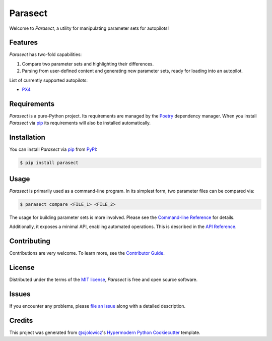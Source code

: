 Parasect
========

|PyPI| |Status| |Python Version| |License|

|Read the Docs| |Tests| |Codecov|

|pre-commit| |Black|

.. |PyPI| image:: https://img.shields.io/pypi/v/parasect.svg
   :target: https://pypi.org/project/parasect/
   :alt: PyPI
.. |Status| image:: https://img.shields.io/pypi/status/parasect.svg
   :target: https://pypi.org/project/parasect/
   :alt: Status
.. |Python Version| image:: https://img.shields.io/pypi/pyversions/parasect
   :target: https://pypi.org/project/parasect
   :alt: Python Version
.. |License| image:: https://img.shields.io/github/license/AvyFly/parasect
   :target: https://opensource.org/licenses/MIT
   :alt: License
.. |Read the Docs| image:: https://img.shields.io/readthedocs/parasect/latest.svg?label=Read%20the%20Docs
   :target: https://parasect.readthedocs.io/
   :alt: Read the documentation at https://parasect.readthedocs.io/
.. |Tests| image:: https://github.com/AvyFly/parasect/workflows/Tests/badge.svg
   :target: https://github.com/AvyFly/parasect/actions?workflow=Tests
   :alt: Tests
.. |Codecov| image:: https://codecov.io/gh/AvyFly/parasect/branch/master/graph/badge.svg
   :target: https://codecov.io/gh/AvyFly/parasect
   :alt: Codecov
.. |pre-commit| image:: https://img.shields.io/badge/pre--commit-enabled-brightgreen?logo=pre-commit&logoColor=white
   :target: https://github.com/pre-commit/pre-commit
   :alt: pre-commit
.. |Black| image:: https://img.shields.io/badge/code%20style-black-000000.svg
   :target: https://github.com/psf/black
   :alt: Black


Welcome to *Parasect*, a utility for manipulating parameter sets for autopilots!

Features
--------

*Parasect* has two-fold capabilities:

1. Compare two parameter sets and highlighting their differences.
2. Parsing from user-defined content and generating new parameter sets, ready for loading into an autopilot.

List of currently supported autopilots:

* PX4_

Requirements
------------

*Parasect* is a pure-Python project. Its requirements are managed by the Poetry_ dependency manager.
When you install *Parasect* via pip_ its requirements will also be installed automatically.


Installation
------------

You can install *Parasect* via pip_ from PyPI_:

.. code:: console

   $ pip install parasect


Usage
-----

*Parasect* is primarily used as a command-line program.
In its simplest form, two parameter files can be compared via:

.. code:: console

   $ parasect compare <FILE_1> <FILE_2>

The usage for building parameter sets is more involved.
Please see the `Command-line Reference <CLI usage_>`_ for details.

Additionally, it exposes a minimal API, enabling automated operations.
This is described in the `API Reference <API usage_>`_.


Contributing
------------

Contributions are very welcome.
To learn more, see the `Contributor Guide`_.


License
-------

Distributed under the terms of the `MIT license`_,
*Parasect* is free and open source software.


Issues
------

If you encounter any problems,
please `file an issue`_ along with a detailed description.


Credits
-------

This project was generated from `@cjolowicz`_'s `Hypermodern Python Cookiecutter`_ template.

.. _@cjolowicz: https://github.com/cjolowicz
.. _Cookiecutter: https://github.com/audreyr/cookiecutter
.. _MIT license: https://opensource.org/licenses/MIT
.. _PyPI: https://pypi.org/
.. _Hypermodern Python Cookiecutter: https://github.com/cjolowicz/cookiecutter-hypermodern-python
.. _file an issue: https://github.com/AvyFly/parasect/issues
.. _pip: https://pip.pypa.io/
.. github-only
.. _Contributor Guide: CONTRIBUTING.rst
.. _CLI usage: https://parasect.readthedocs.io/en/latest/usage.html
.. _API usage: https://parasect.readthedocs.io/en/latest/reference.html
.. _PX4: https://px4.io/
.. _Poetry: https://python-poetry.org/
